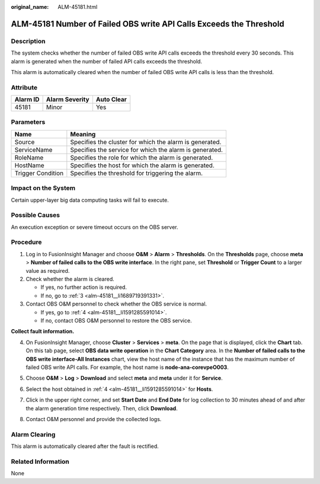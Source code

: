 :original_name: ALM-45181.html

.. _ALM-45181:

ALM-45181 Number of Failed OBS write API Calls Exceeds the Threshold
====================================================================

Description
-----------

The system checks whether the number of failed OBS write API calls exceeds the threshold every 30 seconds. This alarm is generated when the number of failed API calls exceeds the threshold.

This alarm is automatically cleared when the number of failed OBS write API calls is less than the threshold.

Attribute
---------

======== ============== ==========
Alarm ID Alarm Severity Auto Clear
======== ============== ==========
45181    Minor          Yes
======== ============== ==========

Parameters
----------

+-------------------+---------------------------------------------------------+
| Name              | Meaning                                                 |
+===================+=========================================================+
| Source            | Specifies the cluster for which the alarm is generated. |
+-------------------+---------------------------------------------------------+
| ServiceName       | Specifies the service for which the alarm is generated. |
+-------------------+---------------------------------------------------------+
| RoleName          | Specifies the role for which the alarm is generated.    |
+-------------------+---------------------------------------------------------+
| HostName          | Specifies the host for which the alarm is generated.    |
+-------------------+---------------------------------------------------------+
| Trigger Condition | Specifies the threshold for triggering the alarm.       |
+-------------------+---------------------------------------------------------+

Impact on the System
--------------------

Certain upper-layer big data computing tasks will fail to execute.

Possible Causes
---------------

An execution exception or severe timeout occurs on the OBS server.

Procedure
---------

#. Log in to FusionInsight Manager and choose **O&M** > **Alarm** > **Thresholds**. On the **Thresholds** page, choose **meta** > **Number of failed calls to the OBS write interface**. In the right pane, set **Threshold** or **Trigger Count** to a larger value as required.

#. Check whether the alarm is cleared.

   -  If yes, no further action is required.
   -  If no, go to :ref:`3 <alm-45181__li1689719391331>`.

#. .. _alm-45181__li1689719391331:

   Contact OBS O&M personnel to check whether the OBS service is normal.

   -  If yes, go to :ref:`4 <alm-45181__li1591285591014>`.
   -  If no, contact OBS O&M personnel to restore the OBS service.

**Collect fault information.**

4. .. _alm-45181__li1591285591014:

   On FusionInsight Manager, choose **Cluster** > **Services** > **meta**. On the page that is displayed, click the **Chart** tab. On this tab page, select **OBS data write operation** in the **Chart Category** area. In the **Number of failed calls to the OBS write interface-All Instances** chart, view the host name of the instance that has the maximum number of failed OBS write API calls. For example, the host name is **node-ana-corevpeO003**.

   |image1|

5. Choose **O&M** > **Log** > **Download** and select **meta** and **meta** under it for **Service**.

6. Select the host obtained in :ref:`4 <alm-45181__li1591285591014>` for **Hosts**.

7. Click |image2| in the upper right corner, and set **Start Date** and **End Date** for log collection to 30 minutes ahead of and after the alarm generation time respectively. Then, click **Download**.

8. Contact O&M personnel and provide the collected logs.

Alarm Clearing
--------------

This alarm is automatically cleared after the fault is rectified.

Related Information
-------------------

None

.. |image1| image:: /_static/images/en-us_image_0000001351040425.png
.. |image2| image:: /_static/images/en-us_image_0000001349585581.png

